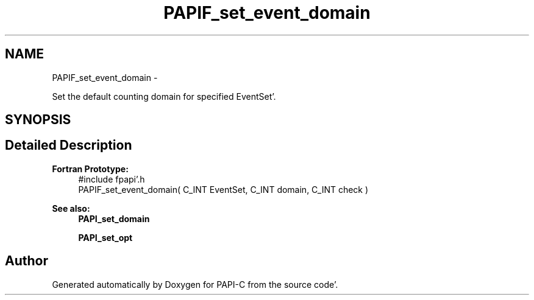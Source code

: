 .TH "PAPIF_set_event_domain" 3 "Wed Nov 2 2011" "Version 4.2.0.0" "PAPI-C" \" -*- nroff -*-
.ad l
.nh
.SH NAME
PAPIF_set_event_domain \- 
.PP
Set the default counting domain for specified EventSet'\&.  

.SH SYNOPSIS
.br
.PP
.SH "Detailed Description"
.PP 
\fBFortran Prototype:\fP
.RS 4
#include fpapi'\&.h 
.br
 PAPIF_set_event_domain( C_INT EventSet, C_INT domain, C_INT check )
.RE
.PP
\fBSee also:\fP
.RS 4
\fBPAPI_set_domain\fP 
.PP
\fBPAPI_set_opt\fP 
.RE
.PP


.SH "Author"
.PP 
Generated automatically by Doxygen for PAPI-C from the source code'\&.
